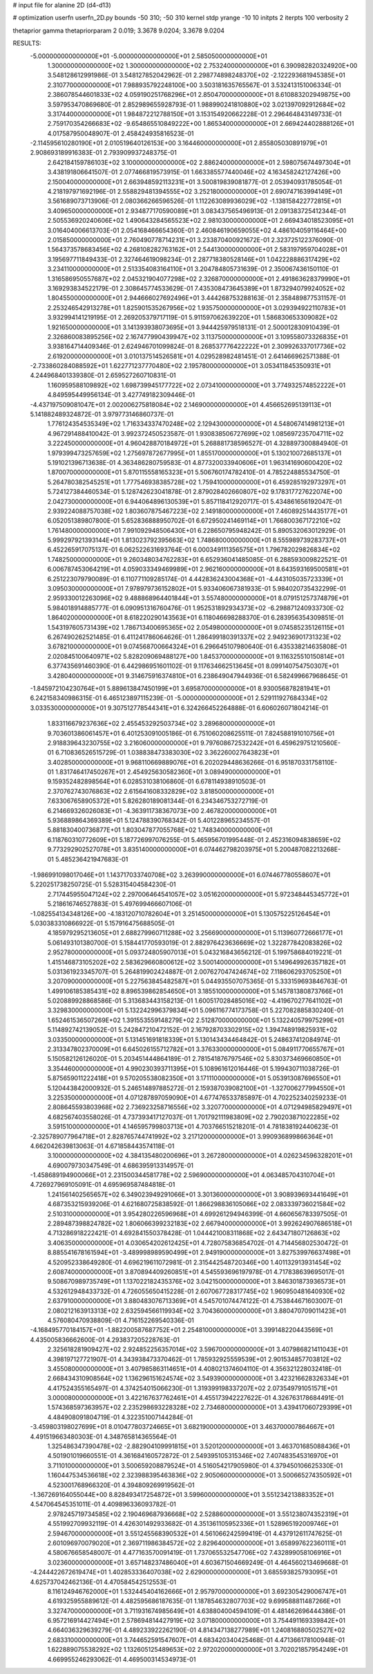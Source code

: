 # input file for alanine 2D (d4-d13)

# optimization
userfn       userfn_2D.py
bounds       -50 310; -50 310
kernel       stdp
yrange       -10 10
initpts      2
iterpts      100
verbosity    2

thetaprior gamma
thetapriorparam 2 0.019; 3.3678 9.0204; 3.3678 9.0204


RESULTS:
 -5.000000000000000E+01 -5.000000000000000E+01       2.585050000000000E+01
  1.300000000000000E+02  1.300000000000000E+02       2.753240000000000E+01       6.390982820324920E+00       3.548128612991986E-01  3.548127852042962E-01
  2.298774898248370E+02 -2.122293681945385E+01       2.310770000000000E+01       7.988935792248100E+00       3.503181635765567E-01  3.532413151006334E-01
  2.386078544601833E+02  4.059190251768296E+01       2.850470000000000E+01       8.610883202949875E+00       3.597953470869680E-01  2.852989655928793E-01
  1.988990241810880E+02  3.021397092912684E+02       3.317440000000000E+01       1.984872212788150E+01       3.153154920662228E-01  2.296464843149733E-01
  2.759170354266683E+02 -9.654865510849222E+00       1.865340000000000E+01       2.669424402888126E+01       4.017587950048907E-01  2.458424935816523E-01
 -2.114595610280190E+01  2.010519640126153E+00       3.164460000000000E+01       2.855805030891979E+01       2.908693189916383E-01  2.793909937248375E-01
  2.642184159786103E+02  3.100000000000000E+02       2.886240000000000E+01       2.598075674497304E+01       3.438191806641507E-01  2.077466819573915E-01
  1.663385577440046E+02  4.163458242127426E+00       2.150040000000000E+01       2.663948592113231E+01       3.500819839081877E-01  2.053940931785054E-01
  4.218197971692196E-01  2.558829481394555E+02       3.252180000000000E+01       2.690747163994149E+01       3.561689073713906E-01  2.080366266596526E-01
  1.112263089936029E+02 -1.138158422772815E+01       3.409650000000000E+01       2.934877170590089E+01       3.083437565496913E-01  2.091383725412344E-01
  2.505536920240606E+02  1.490643284565523E+02       2.981030000000000E+01       2.669434018523095E+01       3.016404006613703E-01  2.054168466654360E-01
  2.460846190659055E+02  4.486104059116464E+00       2.015850000000000E+01       2.760490778714231E+01       3.233870400921672E-01  2.323725122376090E-01
  1.564373578683456E+02  4.268108282763162E+01       2.544130000000000E+01       2.583197959704028E+01       3.195697711849433E-01  2.327464619098234E-01
  2.287718380528146E+01  1.042228886317429E+02       3.234110000000000E+01       2.513354083164110E+01       3.204784805731639E-01  2.350067436150110E-01
  1.316586950557687E+02  2.045321904077298E+02       2.326870000000000E+01       2.491863628379990E+01       3.169293834522179E-01  2.308645774533629E-01
  7.435308473645389E+01  1.873294079924052E+02       1.804550000000000E+01       2.944666027692496E+01       3.444268753288163E-01  2.358489877531157E-01
  2.253246542913278E+01  1.825901535267956E+02       1.935750000000000E+01       3.029394922110783E+01       3.932994141219195E-01  2.269205379717119E-01
  5.911597062639220E+01  1.586830653309082E+02       1.921650000000000E+01       3.141393938073695E+01       3.944425979518131E-01  2.500012830910439E-01
  2.326860083895256E+02  2.167477990439947E+02       3.113750000000000E+01       3.109558073326835E+01       3.938164714409346E-01  2.624946701099824E-01
  8.268537776422222E+01  2.309926337017736E+02       2.619200000000000E+01       3.010137514526581E+01       4.029528982481451E-01  2.641466962571388E-01
 -2.733860284088592E+01  1.622771237770480E+02       2.195780000000000E+01       3.053411845350931E+01       4.244968401339380E-01  2.659527260710831E-01
  1.160959588109892E+02  1.698739945177722E+02       2.073410000000000E+01       3.774932574852222E+01       4.849595449956134E-01  3.427749182309446E-01
 -4.437197509081047E+01  2.002006275818084E+02       2.146900000000000E+01       4.456652695139113E+01       5.141882489324872E-01  3.979773146860737E-01
  1.776124354535349E+02  1.716334337470248E+02       2.129430000000000E+01       4.548067414981213E+01       4.967291488410042E-01  3.992372450523587E-01
  1.930838506727699E+02  1.085697235704711E+02       3.222450000000000E+01       4.960428870184972E+01       5.268881738596527E-01  4.328897300884940E-01
  1.979399473257659E+02  1.275697872677995E+01       1.855170000000000E+01       5.130210072685137E+01       5.191021396713638E-01  4.363486280759583E-01
  4.877320033940606E+01  1.963141690600420E+02       1.870070000000000E+01       5.870115558165323E+01       5.506760174782410E-01  4.785224885534750E-01
  5.264780382545251E+01  1.777546938385728E+02       1.759410000000000E+01       6.459285192973297E+01       5.724127384460534E-01  5.128742623041878E-01
  2.879028402660807E+02  9.178317727622074E+00       2.042730000000000E+01       6.944064896130539E+01       5.857118412920717E-01  5.434861656192047E-01
  2.939224088757038E+02  1.803607875467223E+02       2.149180000000000E+01       7.460892514435177E+01       6.052051389807800E-01  5.652836888950702E-01
  6.672950241469114E+01  1.766800367172210E+02       1.761480000000000E+01       7.991092948506430E+01       6.228650795948242E-01  5.890532063012929E-01
  5.999297921393144E+01  1.813023792395663E+02       1.748680000000000E+01       8.555989739283737E+01       6.452265917075137E-01  6.062522631693764E-01
  6.000349111356575E+01  1.796782029826834E+02       1.748250000000000E+01       9.260348034762283E+01       6.652936041485085E-01  6.288593009822521E-01
  6.006787453064219E+01  4.059033349469989E+01       2.962160000000000E+01       8.643593169500581E+01       6.251223079790089E-01  6.110771109285174E-01
  4.442836243004368E+01 -4.443105035723339E+01       3.095030000000000E+01       7.978979736152802E+01       5.933406067381933E-01  5.984020735432299E-01
  2.959330012263096E+02  9.488868964401844E+01       3.557480000000000E+01       8.079151257374879E+01       5.984018914885777E-01  6.090951316760476E-01
  1.952531892934373E+02 -6.298871240933730E-02       1.864020000000000E+01       8.618220290143563E+01       6.118046698288370E-01  6.283956354309851E-01
  1.543197605731439E+02  1.786713400695365E+02       2.054980000000000E+01       9.074585235126115E+01       6.267490262521485E-01  6.411241786064626E-01
  1.286499180391337E+02  2.949236901731323E+02       3.678210000000000E+01       9.074568700664324E+01       6.296645107980640E-01  6.435338214635808E-01
  2.020845100640971E+02  5.828209069488127E+00       1.845370000000000E+01       9.116325510150814E+01       6.377435691460390E-01  6.442986951601102E-01
  9.117634662513645E+01  8.099140754750307E+01       3.428040000000000E+01       9.314675916374810E+01       6.238649047944936E-01  6.582499667968645E-01
 -1.845972104230764E+01  5.889613847450199E+01       3.695870000000000E+01       8.930056878281941E+01       6.242158340986315E-01  6.465123897115239E-01
 -5.000000000000000E+01  2.529111927684334E+02       3.033530000000000E+01       9.307512778544341E+01       6.324266452264888E-01  6.606026071804214E-01
  1.833116679237636E+02  2.455453292503734E+02       3.289680000000000E+01       9.703601386061457E+01       6.401253091005186E-01  6.751060208625511E-01
  7.824588191010756E+01  2.918839643230755E+02       3.216060000000000E+01       9.797608672532242E+01       6.459629751210560E-01  6.710836526515729E-01
  1.038838473383030E+02  3.362260027643823E+01       3.402850000000000E+01       9.968110669889076E+01       6.202029448636266E-01  6.951870331758110E-01
  1.831746417450267E+01  2.454925630582360E+01       3.089490000000000E+01       9.159352482898564E+01       6.028531038106860E-01  6.678114938910503E-01
  2.370762743076863E+02  2.615641608332829E+02       3.818500000000000E+01       7.633067658905372E+01       5.826280189081344E-01  6.234346753272719E-01
  6.214669326026083E+01 -4.363911738367073E+00       2.467820000000000E+01       5.936889864369389E+01       5.124788390768342E-01  5.401228965234557E-01
  5.881830400736877E+01  1.803047877055768E+02       1.748340000000000E+01       6.118760310772609E+01       5.187726997076255E-01  5.465956701995448E-01
  2.452316094838659E+02  9.773292902527078E+01       3.835140000000000E+01       6.074462798203975E+01       5.200487082213268E-01  5.485236421947683E-01
 -1.986991098017046E+01  1.143717033740708E+02       3.263990000000000E+01       6.074467780558607E+01       5.220251738250725E-01  5.528315404584230E-01
  2.717445955047124E+02  2.297006464541057E+02       3.051620000000000E+01       5.972348445345772E+01       5.218616746527883E-01  5.497699466607106E-01
 -1.082554134348126E+00 -4.183120710782604E+01       3.251450000000000E+01       5.130575225126454E+01       5.030383310866922E-01  5.157916475688505E-01
  4.185979295213605E+01  2.688279960711288E+02       3.256690000000000E+01       5.113960772666177E+01       5.061493101380700E-01  5.158441770593019E-01
  2.882976423636669E+02  1.322877842083826E+02       2.952780000000000E+01       5.093724805907013E+01       5.043216843656212E-01  5.199758684019221E-01
  1.415146873105202E+02  2.583629660800612E+02       3.500140000000000E+01       5.149649926357182E+01       5.031361923345707E-01  5.264819902424887E-01
  2.007627047424674E+02  7.118606293705250E+01       3.207090000000000E+01       5.227563845482587E+01       5.044935507075365E-01  5.333159693846763E-01
  1.499106185385431E+02  8.896539862854650E+01       3.185510000000000E+01       5.145781380873766E+01       5.020889928868586E-01  5.313683443158213E-01
  1.600517028485016E+02 -4.419670277641102E+01       3.329830000000000E+01       5.132242996379834E+01       5.096116774173758E-01  5.227082885830240E-01
  1.652461536507269E+02  1.391553559148279E+02       2.512870000000000E+01       5.132240579975299E+01       5.114892742139052E-01  5.242847210472152E-01
  2.167928703302915E+02  1.394748919825931E+02       3.033500000000000E+01       5.131451691818339E+01       5.130143434464842E-01  5.248637412084974E-01
  2.313347802370009E+01  6.645026155712782E+01       3.376330000000000E+01       5.084911770655767E+01       5.150582126126020E-01  5.203451444864189E-01
  2.781541876797546E+02  5.830373469660850E+01       3.354460000000000E+01       4.990230393711395E+01       5.108961612016446E-01  5.199430711038726E-01
  5.875659011222418E+01  9.570205538082350E+01       3.171110000000000E+01       5.053913087696550E+01       5.120443842000932E-01  5.246514897885272E-01
  2.159387039082100E+01 -1.327006277994550E+01       3.225350000000000E+01       4.071287897059090E+01       4.677476533785897E-01  4.702252340259233E-01
  2.808645593803968E+02  2.736923258716556E+02       3.320770000000000E+01       4.071294985829497E+01       4.682567403558026E-01  4.737393417127037E-01
  1.701792111983809E+02  2.790203871022285E+02       3.591510000000000E+01       4.146595799803713E+01       4.703766515218201E-01  4.781838192440623E-01
 -2.325789077964718E+01  2.828765744741992E+02       3.217120000000000E+01       3.990936899866364E+01       4.662042639813063E-01  4.671858443574118E-01
  3.100000000000000E+02  4.384135480200696E+01       3.267280000000000E+01       4.026234596328201E+01       4.690079730347549E-01  4.686395913314957E-01
 -1.458689194900066E+01  2.231500344581778E+02       2.596900000000000E+01       4.063485704310704E+01       4.726927969105091E-01  4.695969587484818E-01
  1.241561402565657E+02  6.349023949291066E+01       3.301360000000000E+01       3.908939693441649E+01       4.687353215939206E-01  4.621680725838592E-01
  1.866298836105066E+02  2.083339736021584E+02       2.510310000000000E+01       3.954280226596968E+01       4.699261294946399E-01  4.660656783397505E-01
  2.289487398824782E+02  1.806066399232183E+02       2.667940000000000E+01       3.992624907686518E+01       4.713286918222421E-01  4.692841550378428E-01
  1.044421008311868E+02  2.643471807126863E+02       3.406350000000000E+01       4.030654202612425E+01       4.728075836854702E-01  4.714456802530472E-01
  8.885541678161594E+01 -3.489998989590499E+01       2.949190000000000E+01       3.827539976637498E+01       4.520952338649280E-01  4.696219611072981E-01
  2.315442548720346E+00  1.401132913931454E+02       2.608740000000000E+01       3.870894409260851E+01       4.545593696197978E-01  4.717838639695017E-01
  9.508670989735749E+01  1.137022182435376E+02       3.042150000000000E+01       3.846301873936573E+01       4.532612948433732E-01  4.726055650415228E-01
  2.607067728317745E+02  1.960950481640930E+02       2.637910000000000E+01       3.880483076713369E+01       4.545701074474122E-01  4.753844671603007E-01
  2.080212163913313E+02  2.632594566119934E+02       3.704360000000000E+01       3.880470709011423E+01       4.576080470938809E-01  4.716152269540336E-01
 -4.168495770184157E+01 -1.882200587687752E+01       2.254810000000000E+01       3.399148220443569E+01       4.435005836662600E-01  4.293837205228763E-01
  2.325618281909427E+02  2.924852256357014E+02       3.596700000000000E+01       3.407986821411043E+01       4.398197127721907E-01  4.343938473370462E-01
  1.785932925559539E+01  2.901534857703812E+02       3.455080000000000E+01       3.407985863114651E+01       4.408021374604110E-01  4.356321228032418E-01
  2.668434310908564E+02  1.136296151624574E+02       3.549390000000000E+01       3.423216628326334E+01       4.417524355165497E-01  4.374254015066230E-01
  1.319399198337207E+02  2.073549791051571E+01       3.000080000000000E+01       3.422167637762461E+01       4.455173942227622E-01  4.326763178684491E-01
  1.574368597363957E+02  2.235298693228328E+02       2.734680000000000E+01       3.439417060729399E+01       4.484908091804719E-01  4.322351007144284E-01
 -3.459803198027699E+01  8.010477803724665E+01       3.682190000000000E+01       3.463700007864667E+01       4.491519663480303E-01  4.348765814365564E-01
  1.325486347390478E+02 -2.882904109991815E+01       3.520120000000000E+01       3.463701685088436E+01       4.501901019660551E-01  4.361684160572872E-01
  2.549395105315346E+02  7.407483545316970E+01       3.711010000000000E+01       3.500659208879524E+01       4.516054217905980E-01  4.379450106625330E-01
  1.160447534536618E+02  2.323988395463836E+02       2.905060000000000E+01       3.500665274350592E+01       4.523001768966320E-01  4.394809269919562E-01
 -1.367269164055044E+00  8.828493417254872E+01       3.599600000000000E+01       3.551234213883352E+01       4.547064545351011E-01  4.409896336093782E-01
  2.978245719734585E+02  2.190469687936668E+02       2.528860000000000E+01       3.551238074352319E+01       4.551992709932119E-01  4.426301492933682E-01
  4.351361105952336E+01  1.528965192009746E+01       2.594670000000000E+01       3.551245568390532E+01       4.561066242599419E-01  4.437912611747625E-01
  2.601096970079020E+01  2.369711986384572E+02       2.829640000000000E+01       3.658997622360111E+01       4.580676658548007E-01  4.477163570091419E-01
  1.737065532547706E+02  7.432899058106916E+01       3.023600000000000E+01       3.657148237486040E+01       4.603671504669249E-01  4.464560213469668E-01
 -4.244422672619474E+01  1.402853336407038E+02       2.629000000000000E+01       3.685593825793095E+01       4.625737042462136E-01  4.470584542512553E-01
  8.116124946762000E+01  1.532445404162666E+01       2.957970000000000E+01       3.692305429006747E+01       4.619325955889612E-01  4.482595686187635E-01
  1.187854632807703E+02  9.699588811487266E+01       3.327470000000000E+01       3.711931674985649E+01       4.638804004594109E-01  4.481462696444386E-01
  6.957216914427494E+01  2.578694814427919E+02       3.071800000000000E+01       3.754491169339842E+01       4.664036329639279E-01  4.489233922262190E-01
  4.814347138277989E+01  1.240816880502527E+02       2.683310000000000E+01       3.744652591547607E+01       4.683420340425468E-01  4.471366178100948E-01
  1.622889075538292E+02  1.132605125489653E+02       2.972020000000000E+01       3.702021857954249E+01       4.669955246293062E-01  4.469500314534973E-01